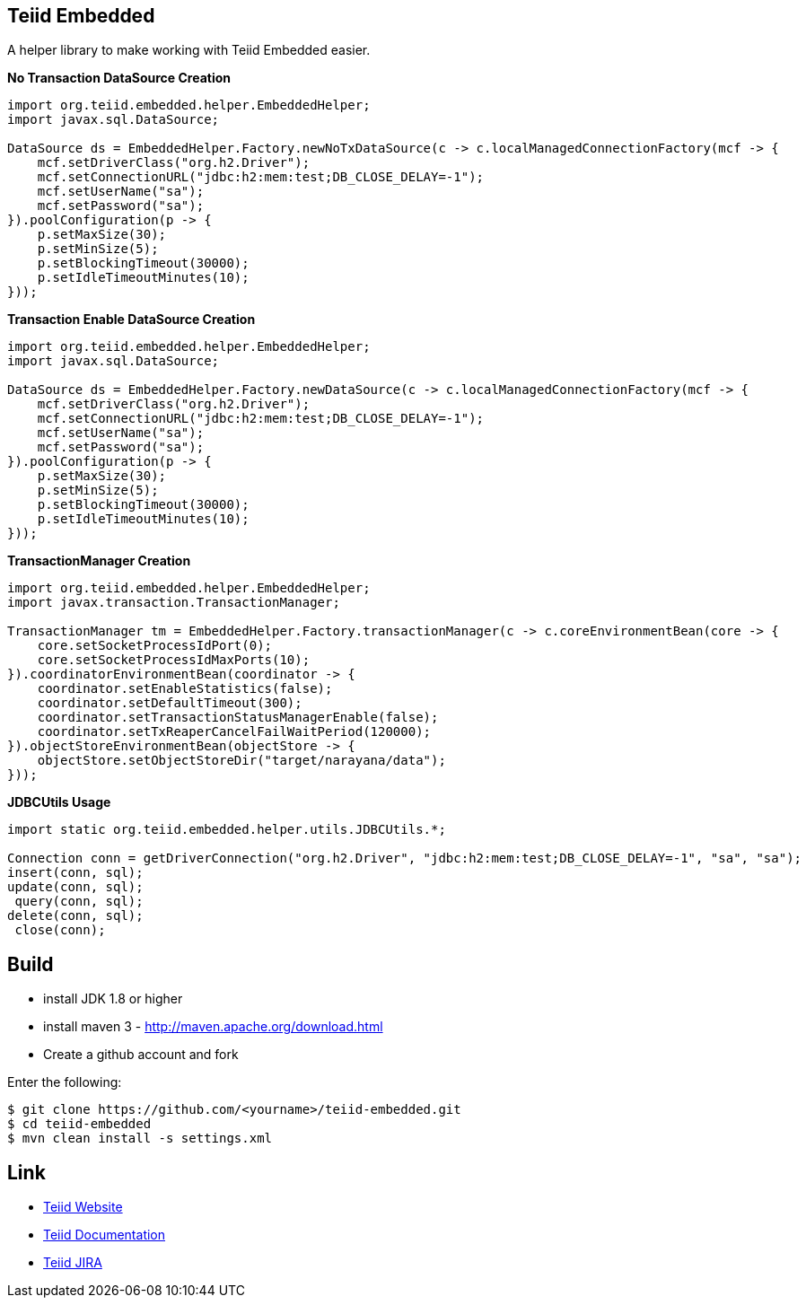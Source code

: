 == Teiid Embedded

A helper library to make working with Teiid Embedded easier.

[source,java]
.*No Transaction DataSource Creation*
----
import org.teiid.embedded.helper.EmbeddedHelper;
import javax.sql.DataSource;

DataSource ds = EmbeddedHelper.Factory.newNoTxDataSource(c -> c.localManagedConnectionFactory(mcf -> {
    mcf.setDriverClass("org.h2.Driver");
    mcf.setConnectionURL("jdbc:h2:mem:test;DB_CLOSE_DELAY=-1");
    mcf.setUserName("sa");
    mcf.setPassword("sa");
}).poolConfiguration(p -> {
    p.setMaxSize(30);
    p.setMinSize(5);
    p.setBlockingTimeout(30000);
    p.setIdleTimeoutMinutes(10);
}));
----

[source,java]
.*Transaction Enable DataSource Creation*
----
import org.teiid.embedded.helper.EmbeddedHelper;
import javax.sql.DataSource;

DataSource ds = EmbeddedHelper.Factory.newDataSource(c -> c.localManagedConnectionFactory(mcf -> {
    mcf.setDriverClass("org.h2.Driver");
    mcf.setConnectionURL("jdbc:h2:mem:test;DB_CLOSE_DELAY=-1");
    mcf.setUserName("sa");
    mcf.setPassword("sa");
}).poolConfiguration(p -> {
    p.setMaxSize(30);
    p.setMinSize(5);
    p.setBlockingTimeout(30000);
    p.setIdleTimeoutMinutes(10);
}));
----


[source,java]
.*TransactionManager Creation*
----
import org.teiid.embedded.helper.EmbeddedHelper;
import javax.transaction.TransactionManager;

TransactionManager tm = EmbeddedHelper.Factory.transactionManager(c -> c.coreEnvironmentBean(core -> {
    core.setSocketProcessIdPort(0);
    core.setSocketProcessIdMaxPorts(10);
}).coordinatorEnvironmentBean(coordinator -> {
    coordinator.setEnableStatistics(false);
    coordinator.setDefaultTimeout(300);
    coordinator.setTransactionStatusManagerEnable(false);
    coordinator.setTxReaperCancelFailWaitPeriod(120000);
}).objectStoreEnvironmentBean(objectStore -> {
    objectStore.setObjectStoreDir("target/narayana/data");
}));
----

[source,java]
.*JDBCUtils Usage*
----
import static org.teiid.embedded.helper.utils.JDBCUtils.*;

Connection conn = getDriverConnection("org.h2.Driver", "jdbc:h2:mem:test;DB_CLOSE_DELAY=-1", "sa", "sa");
insert(conn, sql);
update(conn, sql);
 query(conn, sql);
delete(conn, sql);
 close(conn);
----


== Build

* install JDK 1.8 or higher
* install maven 3 - http://maven.apache.org/download.html
* Create a github account and fork 

Enter the following:

----
$ git clone https://github.com/<yourname>/teiid-embedded.git
$ cd teiid-embedded
$ mvn clean install -s settings.xml
----

== Link

* http://teiid.org[Teiid Website]
* https://teiid.gitbooks.io/documents/[Teiid Documentation]
* https://issues.jboss.org/browse/TEIID[Teiid JIRA]

